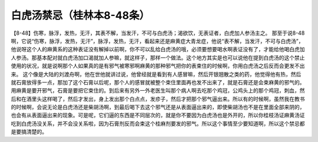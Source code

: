 白虎汤禁忌（桂林本8-48条）
===========================

【8-48】伤寒，脉浮，发热，无汗，其表不解，当发汗，不可与白虎汤；渴欲饮，无表证者，白虎加人参汤主之。
那至于说8-48啊，它说“伤寒，脉浮，发热，无汗”，脉浮，发热，无汗，看起来还是麻黄症大青龙症，他说“表不解，当发汗，不可与白虎汤”，他说呀这个人的麻黄系的这种表证没有解掉以前啊，你不可以乱给白虎汤的哦，必须要想要喝水啊表证没有了，才能给他喝白虎加人参汤。那基本配对就白虎汤加口渴就加人参嘛，就这样子，那样一个做法。这个地方其实是也可以说他在提到白虎汤的这个禁止使用的状况，就是说啊那个人如果真的是有邪气被寒邪啊麻黄的那种邪气把你的表束住的时候啊，你用白虎汤之后反而会更发不出来。
这个像是大陆的刘渡舟啊，他在世他就讲过说，他曾经就是看到有人感冒嘛，然后开银翘散之类的药，他觉得他有热，然后就石膏放得多一点，那加了这个石膏以后呢，那个人的感冒就被整个束住里面再也发不出来了，就是石膏还是会束麻黄的邪气的。用麻黄是要开邪气，石膏是要把它束住的。到后来有另外一外老医生叫那个病人啊去吃那个鸡冠，公鸡头上的那个鸡冠，刺血，然后和在酒里头这样喝了，然后才发出，身上发出那个白点点，发疹子，然后才把那个邪气逼出来。所以有的时候啊，虽然我在教书的时候啊，会说无论是白虎汤还是柴胡汤啊，到最后喝下去这个邪气还是从表面逼出来的，即使柴胡汤也不是在里面全部来阴的，也会有从表面逼出来的现象。可是呢，它们逼的东西是不同层次的，就是你不要因为白虎汤也是外开的，所以你桂枝汤证麻黄汤证吃到白虎汤没关系，并不会没关系啦，因为石膏剂反而会束这个桂麻剂要发的邪气。所以这个事情至少要知道啊，所以这个禁忌都是要搞清楚的。
